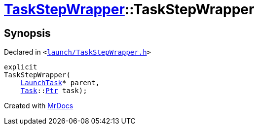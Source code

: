 [#TaskStepWrapper-2constructor]
= xref:TaskStepWrapper.adoc[TaskStepWrapper]::TaskStepWrapper
:relfileprefix: ../
:mrdocs:


== Synopsis

Declared in `&lt;https://github.com/PrismLauncher/PrismLauncher/blob/develop/launch/TaskStepWrapper.h#L27[launch&sol;TaskStepWrapper&period;h]&gt;`

[source,cpp,subs="verbatim,replacements,macros,-callouts"]
----
explicit
TaskStepWrapper(
    xref:LaunchTask.adoc[LaunchTask]* parent,
    xref:Task.adoc[Task]::xref:Task/Ptr.adoc[Ptr] task);
----



[.small]#Created with https://www.mrdocs.com[MrDocs]#
